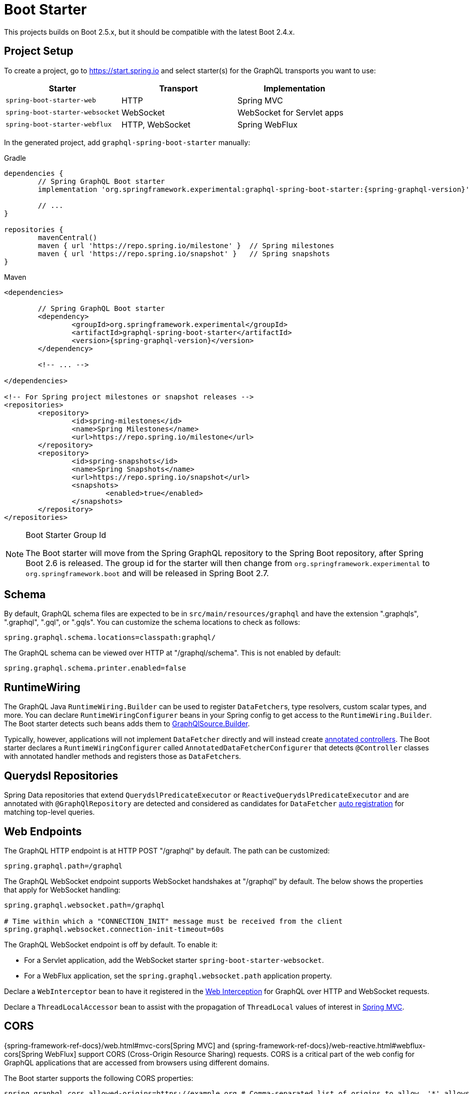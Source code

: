 [[boot-graphql]]
= Boot Starter

This projects builds on Boot 2.5.x, but it should be compatible with the latest Boot 2.4.x.



[[boot-graphql-project]]
== Project Setup

To create a project, go to https://start.spring.io and select starter(s) for the
GraphQL transports you want to use:

[cols="1,1,1"]
|===
| Starter | Transport | Implementation

| `spring-boot-starter-web`
| HTTP
| Spring MVC

| `spring-boot-starter-websocket`
| WebSocket
| WebSocket for Servlet apps

| `spring-boot-starter-webflux`
| HTTP, WebSocket
| Spring WebFlux

|===

In the generated project, add `graphql-spring-boot-starter` manually:

[source,groovy,indent=0,subs="verbatim,quotes,attributes",role="primary"]
.Gradle
----
dependencies {
	// Spring GraphQL Boot starter
	implementation 'org.springframework.experimental:graphql-spring-boot-starter:{spring-graphql-version}'

	// ...
}

repositories {
	mavenCentral()
	maven { url 'https://repo.spring.io/milestone' }  // Spring milestones
	maven { url 'https://repo.spring.io/snapshot' }   // Spring snapshots
}
----
[source,xml,indent=0,subs="verbatim,quotes,attributes",role="secondary"]
.Maven
----
<dependencies>

	// Spring GraphQL Boot starter
	<dependency>
		<groupId>org.springframework.experimental</groupId>
		<artifactId>graphql-spring-boot-starter</artifactId>
		<version>{spring-graphql-version}</version>
	</dependency>

	<!-- ... -->

</dependencies>

<!-- For Spring project milestones or snapshot releases -->
<repositories>
	<repository>
		<id>spring-milestones</id>
		<name>Spring Milestones</name>
		<url>https://repo.spring.io/milestone</url>
	</repository>
	<repository>
		<id>spring-snapshots</id>
		<name>Spring Snapshots</name>
		<url>https://repo.spring.io/snapshot</url>
		<snapshots>
			<enabled>true</enabled>
		</snapshots>
	</repository>
</repositories>
----

[NOTE]
.Boot Starter Group Id
====
The Boot starter will move from the Spring GraphQL repository to the Spring Boot
repository, after Spring Boot 2.6 is released. The group id for the starter will then
change from `org.springframework.experimental` to `org.springframework.boot` and will be
released in Spring Boot 2.7.
====



[[boot-graphql-schema]]
== Schema

By default, GraphQL schema files are expected to be in `src/main/resources/graphql` and have
the extension ".graphqls", ".graphql", ".gql", or ".gqls". You can customize the
schema locations to check as follows:

[source,properties,indent=0,subs="verbatim,quotes"]
----
spring.graphql.schema.locations=classpath:graphql/
----

The GraphQL schema can be viewed over HTTP at "/graphql/schema". This is not enabled by
default:

[source,properties,indent=0,subs="verbatim,quotes"]
----
spring.graphql.schema.printer.enabled=false
----


[[boot-graphql-runtimewiring]]
== RuntimeWiring

The GraphQL Java `RuntimeWiring.Builder` can be used to register ``DataFetcher``s,
type resolvers, custom scalar types, and more. You can declare `RuntimeWiringConfigurer`
beans in your Spring config to get access to the `RuntimeWiring.Builder`. The Boot
starter detects such beans adds them to <<index#execution-graphqlsource,GraphQlSource.Builder>>.

Typically, however, applications will not implement ``DataFetcher`` directly and will
instead create <<index#controllers,annotated controllers>>. The Boot
starter declares a `RuntimeWiringConfigurer` called `AnnotatedDataFetcherConfigurer` that
detects `@Controller` classes with annotated handler methods and registers those as
``DataFetcher``s.


[[boot-repositories-querydsl]]
== Querydsl Repositories

Spring Data repositories that extend `QuerydslPredicateExecutor` or
`ReactiveQuerydslPredicateExecutor` and are annotated with `@GraphQlRepository` are
detected and considered as candidates for `DataFetcher`
<<index.adoc#data-querydsl-registration,auto registration>> for matching top-level queries.



[[boot-graphql-web]]
== Web Endpoints

The GraphQL HTTP endpoint is at HTTP POST "/graphql" by default. The path can be customized:

[source,properties,indent=0,subs="verbatim,quotes"]
----
spring.graphql.path=/graphql
----

The GraphQL WebSocket endpoint supports WebSocket handshakes at "/graphql" by default.
The below shows the properties that apply for WebSocket handling:

[source,properties,indent=0,subs="verbatim,quotes"]
----
spring.graphql.websocket.path=/graphql

# Time within which a "CONNECTION_INIT" message must be received from the client
spring.graphql.websocket.connection-init-timeout=60s
----

The GraphQL WebSocket endpoint is off by default. To enable it:

- For a Servlet application, add the WebSocket starter `spring-boot-starter-websocket`.
- For a WebFlux application, set the `spring.graphql.websocket.path` application property.

Declare a `WebInterceptor` bean to have it registered in the
<<index#web-interception,Web Interception>> for  GraphQL over HTTP and WebSocket
requests.

Declare a `ThreadLocalAccessor` bean to assist with the propagation of `ThreadLocal`
values of interest in <<index.adoc#execution-context-webmvc,Spring MVC>>.


[[boot-graphql-cors]]
== CORS

{spring-framework-ref-docs}/web.html#mvc-cors[Spring MVC] and
{spring-framework-ref-docs}/web-reactive.html#webflux-cors[Spring WebFlux] support CORS
(Cross-Origin Resource Sharing) requests. CORS is a critical part of the web config for
GraphQL applications that are accessed from browsers using different domains.

The Boot starter supports the following CORS properties:

[source,properties,indent=0,subs="verbatim"]
----
spring.graphql.cors.allowed-origins=https://example.org # Comma-separated list of origins to allow. '*' allows all origins.
spring.graphql.cors.allowed-origin-patterns= # Comma-separated list of origin patterns like 'https://*.example.com' to allow.
spring.graphql.cors.allowed-methods=GET,POST # Comma-separated list of methods to allow. '*' allows all methods.
spring.graphql.cors.allowed-headers= # Comma-separated list of headers to allow in a request. '*' allows all headers.
spring.graphql.cors.exposed-headers= # Comma-separated list of headers to include in a response.
spring.graphql.cors.allow-credentials= # Whether credentials are supported. When not set, credentials are not supported.
spring.graphql.cors.max-age=1800s # How long the response from a pre-flight request can be cached by clients.
----

TIP: For more information about the properties and their meaning, check out the
{javadoc}/org/springframework/graphql/boot/GraphQlCorsProperties.html[GraphQlCorsProperties Javadoc].


[[boot-graphql-exception-handling]]
== Exceptions

Spring GraphQL enables applications to register one or more Spring
`DataFetcherExceptionResolver` components that are invoked sequentially until one
resolves the Exception to a list of `graphql.GraphQLError` objects. See
<<index#execution-exceptions>> for details.

The Boot starter detects beans of type `DataFetcherExceptionResolver` and registers them
automatically with the `GraphQlSource.Builder`.



[[boot-graphql-batch-loader-registry]]
== BatchLoaderRegistry

Spring GraphQL supports the GraphQL Java <<index#execution-batching,batch feature>> and provides
a `BatchLoaderRegistry` to store registrations of batch loading functions. The Boot
starter declares a `BatchLoaderRegistry` bean and configures the `ExecutionGraphQlService`
with it so that applications can simply autowire the registry into their controllers and
register batch loading functions.

For example:

[source,java,indent=0,subs="verbatim,quotes"]
----
@Controller
public class BookController {

	public BookController(BatchLoaderRegistry registry) {
		registry.forTypePair(Long.class, Author.class).registerBatchLoader((authorIds, env) -> {
			// load authors
		});
	}

	@SchemaMapping
	public CompletableFuture<Author> author(Book book, DataLoader<Long, Author> loader) {
		return loader.load(book.getAuthorId());
	}

}
----




[[boot-graphql-graphiql]]
== GraphiQL

The Spring Boot starter includes a https://github.com/graphql/graphiql[GraphiQL] page
that is exposed at "/graphiql" by default. You can configure this as follows:

[source,properties,indent=0,subs="verbatim,quotes"]
----
spring.graphql.graphiql.enabled=true
spring.graphql.graphiql.path=/graphiql
----


[[boot-graphql-metrics]]
== Metrics

When the starter `spring-boot-starter-actuator` is present on the classpath, metrics for
GraphQL requests are collected. You can disable metrics collection as follows:

[source,properties,indent=0,subs="verbatim,quotes"]
----
management.metrics.graphql.autotime.enabled=false
----

Metrics can be exposed with an Actuator web endpoint.
The following sections assume that its exposure is enabled in your application configuration, as follows:

[source,properties,indent=0,subs="verbatim,quotes"]
----
management.endpoints.web.exposure.include=health,metrics,info
----


[[boot-graphql-metrics-request-timer]]
=== Request Timer

A Request metric timer is available at `/actuator/metrics/graphql.request`.

[cols="1,2,2"]
|===
|Tag | Description| Sample values

|outcome
|Request outcome
|"SUCCESS", "ERROR"
|===


[[boot-graphql-metrics-datafetcher-timer]]
=== `DataFetcher` Timer

A `DataFetcher` metric timer is available at `/actuator/metrics/graphql.datafetcher`.

[cols="1,2,2"]
|===
|Tag | Description| Sample values

|path
|data fetcher path
|"Query.project"

|outcome
|data fetching outcome
|"SUCCESS", "ERROR"
|===

[[boot-graphql-metrics-datafetcher-summary]]
=== `DataFetcher` Distribution Summary

A https://micrometer.io/docs/concepts#_distribution_summaries[distribution summary]
that counts the number of non-trivial `DataFetcher` calls made per request.
This metric is useful for detecting "N+1" data fetching issues and consider batch loading;
it provides the `"TOTAL"` number of data fetcher calls made over the `"COUNT"` of recorded requests,
as well as the `"MAX"` calls made for a single request over the considered period.

The distribution is available at `/actuator/metrics/graphql.request.datafetch.count`.

More options are available for
{spring-boot-ref-docs}/application-properties.html#application-properties.actuator.management.metrics.distribution.maximum-expected-value[configuring distributions with application properties].


[[boot-graphql-metrics-error-counter]]
=== Error Counter

A GraphQL error metric counter is available at `/actuator/metrics/graphql.error`.

[cols="1,2,2"]
|===
|Tag | Description| Sample values

|errorType
|error type
|"DataFetchingException"

|errorPath
|error JSON Path
|"$.project"
|===



[[boot-graphql-testing]]
== Testing

For Spring GraphQL testing support, add the below to your classpath and that will make
a `WebGraphQlTester` available for injection into tests:

[source,groovy,indent=0,subs="verbatim,quotes,attributes",role="primary"]
.Gradle
----
dependencies {
	testImplementation 'org.springframework.boot:spring-boot-starter-test'
	testImplementation 'org.springframework.graphql:spring-graphql-test:{spring-graphql-version}'

	// Also add this, unless `spring-boot-starter-webflux` is also present
	testImplementation 'org.springframework:spring-webflux'

	// ...
}

repositories {
	mavenCentral()
	maven { url 'https://repo.spring.io/milestone' }  // Spring milestones
	maven { url 'https://repo.spring.io/snapshot' }   // Spring snapshots
}
----
[source,xml,indent=0,subs="verbatim,quotes,attributes",role="secondary"]
.Maven
----
<dependencies>

	<dependency>
		<groupId>org.springframework.boot</groupId>
		<artifactId>spring-boot-starter-test</artifactId>
		<scope>test</scope>
	</dependency>
	<dependency>
		<groupId>org.springframework.graphql</groupId>
		<artifactId>spring-graphql-test</artifactId>
		<version>{spring-graphql-version}</version>
		<scope>test</scope>
	</dependency>

	<!-- Also add this, unless "spring-boot-starter-webflux" is also present -->
	<dependency>
		<groupId>org.springframework</groupId>
		<artifactId>spring-webflux</artifactId>
		<scope>test</scope>
	</dependency>

	<!-- ... -->

</dependencies>

<!-- For Spring project milestones or snapshot releases -->
<repositories>
	<repository>
		<id>spring-milestones</id>
		<name>Spring Milestones</name>
		<url>https://repo.spring.io/milestone</url>
	</repository>
	<repository>
		<id>spring-snapshots</id>
		<name>Spring Snapshots</name>
		<url>https://repo.spring.io/snapshot</url>
		<snapshots>
			<enabled>true</enabled>
		</snapshots>
	</repository>
</repositories>
----

For GraphQL over HTTP with Spring MVC, using `MockMvc` as the server:

[source,java,indent=0,subs="verbatim,quotes"]
----
@SpringBootTest
@AutoConfigureMockMvc
@AutoConfigureGraphQlTester
public class MockMvcGraphQlTests {

	@Autowired
	private WebGraphQlTester graphQlTester;

}
----

For GraphQL over HTTP with Spring WebFlux, using a
{spring-boot-ref-docs}/features.html#features.testing.spring-boot-applications.with-mock-environment[mock server]:

[source,java,indent=0,subs="verbatim,quotes"]
----
@SpringBootTest
@AutoConfigureWebTestClient
@AutoConfigureGraphQlTester
public class MockMvcGraphQlTests {

	@Autowired
	private WebGraphQlTester graphQlTester;

}
----

For GraphQL over HTTP with a
{spring-boot-ref-docs}/features.html#features.testing.spring-boot-applications.with-running-server[running server]:

[source,java,indent=0,subs="verbatim,quotes"]
----
@SpringBootTest(webEnvironment = SpringBootTest.WebEnvironment.RANDOM_PORT)
@AutoConfigureGraphQlTester
public class MockMvcGraphQlTests {

	@Autowired
	private WebGraphQlTester graphQlTester;

}
----

Subscriptions can be tested without WebSocket as shown below:

[source,java,indent=0,subs="verbatim,quotes"]
----
@SpringBootTest
@AutoConfigureGraphQlTester
public class MockMvcGraphQlTests {

	@Autowired
	private WebGraphQlTester graphQlTester;

	@Test
	void subscription() {
		Flux<String> result = this.graphQlTester.query("subscription { greetings }")
				.executeSubscription()
				.toFlux("greetings", String.class);

		// Use StepVerifier from "reactor-test" to verify the stream...
		StepVerifier.create(result)
				.expectNext("Hi")
				.expectNext("Bonjour")
				.expectNext("Hola")
				.verifyComplete();
	}

}
----

The above subscription test is performed directly against the `WebGraphQlHandler` that
both HTTP and WebSocket transports delegate to. It passes through the `WebInterceptor`
chain and then calls GraphQL Java which returns a Reactive Streams `Publisher`.
